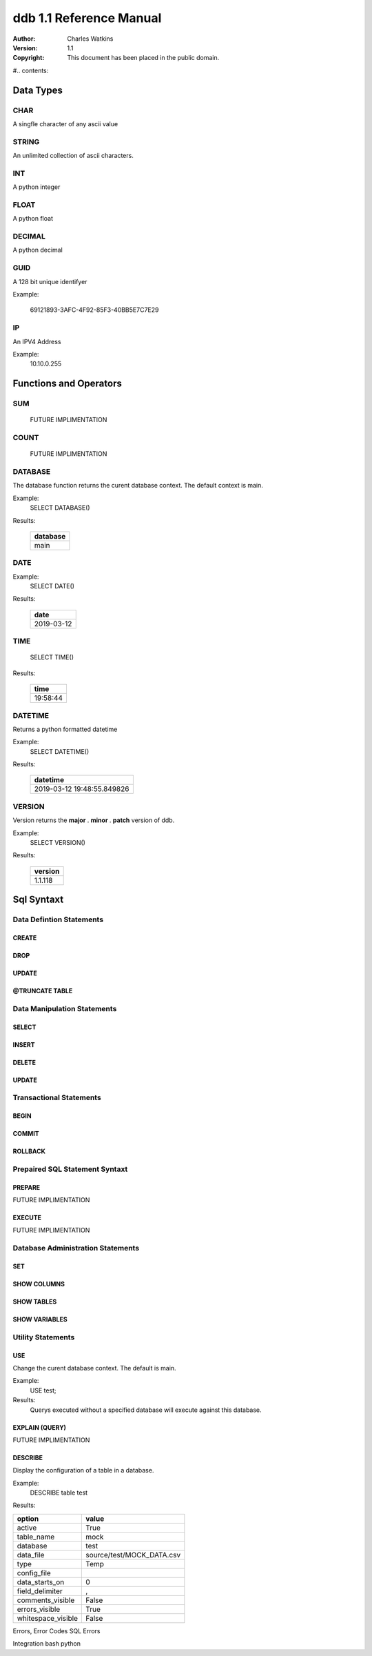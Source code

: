 ========================
ddb 1.1 Reference Manual 
========================

:Author: Charles Watkins
:Version: $Revision: 1.1 $
:Copyright: This document has been placed in the public domain.

#.. contents::


Data Types
==========

CHAR
----
A singfle character of any ascii value

STRING
------
An unlimited collection of ascii characters.

INT
---
A python integer

FLOAT
------
A python float 

DECIMAL
-------
A python decimal

GUID
----
A 128 bit unique identifyer

Example:
    
 69121893-3AFC-4F92-85F3-40BB5E7C7E29	
   
IP
--
An IPV4 Address

Example:
 10.10.0.255


Functions and Operators
=======================
SUM
---
 FUTURE IMPLIMENTATION

COUNT
-----
 FUTURE IMPLIMENTATION

DATABASE
--------
The database function returns the curent database context.
The default context is main.

Example:
 SELECT DATABASE()

Results:
 
 +-----------------------------+
 | database                    |
 +=============================+
 | main                        |
 +-----------------------------+

DATE
----
Example:
 SELECT DATE()

Results:
 
 +-----------------------------+
 | date                        |
 +=============================+
 | 2019-03-12                  |
 +-----------------------------+

TIME
----
 SELECT TIME()
 
Results:
 
 +-----------------------------+
 | time                        |
 +=============================+
 | 19:58:44                    |
 +-----------------------------+


DATETIME
--------
Returns a python formatted datetime
 
Example:
 SELECT DATETIME()
 
Results:
 
 +-----------------------------+
 | datetime                    |
 +=============================+
 | 2019-03-12 19:48:55.849826  |
 +-----------------------------+

VERSION
-------
Version returns the **major** . **minor** . **patch** version of ddb.

Example:
 SELECT VERSION()
 
Results:

  +-----------------+
  | version         |
  +=================+
  | 1.1.118         |
  +-----------------+

Sql Syntaxt
===========
Data Defintion Statements
-------------------------
CREATE
``````
DROP
````
UPDATE
``````
@TRUNCATE TABLE
```````````````
Data Manipulation Statements 
----------------------------
SELECT
``````
INSERT
``````
DELETE
``````
UPDATE
``````
Transactional Statements
------------------------
BEGIN
`````

COMMIT
``````

ROLLBACK
````````

Prepaired SQL Statement Syntaxt
-------------------------------
PREPARE
````````
FUTURE IMPLIMENTATION

EXECUTE
````````
FUTURE IMPLIMENTATION

Database Administration Statements
----------------------------------
SET
```
SHOW COLUMNS
````````````
SHOW TABLES
```````````
SHOW VARIABLES
``````````````
Utility Statements
------------------
USE 
```
Change the curent database context. The default is main.

Example:
 USE test;

Results:
 Querys executed without a specified database will execute against this database.


EXPLAIN (QUERY)
```````````````
FUTURE IMPLIMENTATION

DESCRIBE 
````````
Display the configuration of a table in a database.

Example:
 DESCRIBE table test

Results:

+--------------------+----------------------------+
|option              |value                       |
+====================+============================+
|active              |True                        |
+--------------------+----------------------------+
|table_name          |mock                        |
+--------------------+----------------------------+
|database            |test                        |
+--------------------+----------------------------+
|data_file           |source/test/MOCK_DATA.csv   |
+--------------------+----------------------------+
|type                |Temp                        |
+--------------------+----------------------------+
|config_file         |                            |
+--------------------+----------------------------+
|data_starts_on      |0                           |
+--------------------+----------------------------+
|field_delimiter     |,                           |
+--------------------+----------------------------+
|comments_visible    |False                       |
+--------------------+----------------------------+
|errors_visible      |True                        |
+--------------------+----------------------------+
|whitespace_visible  |False                       |
+--------------------+----------------------------+


Errors, Error Codes
SQL Errors

Integration
bash
python


